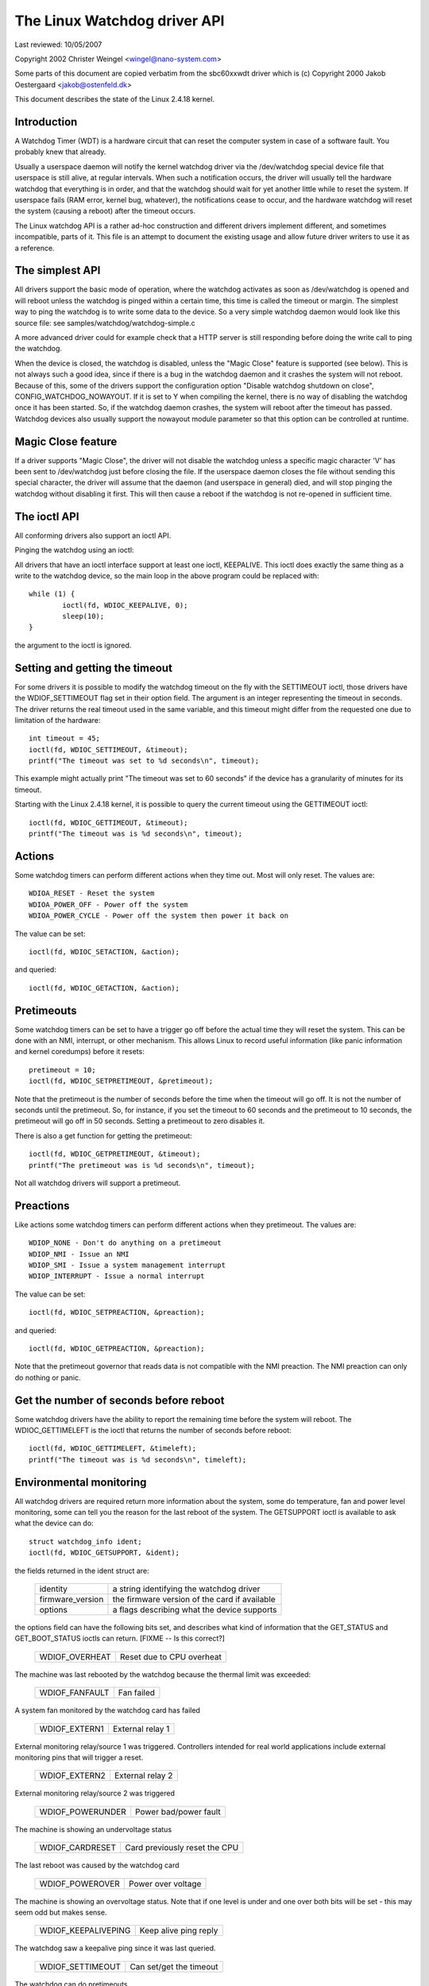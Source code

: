 =============================
The Linux Watchdog driver API
=============================

Last reviewed: 10/05/2007



Copyright 2002 Christer Weingel <wingel@nano-system.com>

Some parts of this document are copied verbatim from the sbc60xxwdt
driver which is (c) Copyright 2000 Jakob Oestergaard <jakob@ostenfeld.dk>

This document describes the state of the Linux 2.4.18 kernel.

Introduction
============

A Watchdog Timer (WDT) is a hardware circuit that can reset the
computer system in case of a software fault.  You probably knew that
already.

Usually a userspace daemon will notify the kernel watchdog driver via the
/dev/watchdog special device file that userspace is still alive, at
regular intervals.  When such a notification occurs, the driver will
usually tell the hardware watchdog that everything is in order, and
that the watchdog should wait for yet another little while to reset
the system.  If userspace fails (RAM error, kernel bug, whatever), the
notifications cease to occur, and the hardware watchdog will reset the
system (causing a reboot) after the timeout occurs.

The Linux watchdog API is a rather ad-hoc construction and different
drivers implement different, and sometimes incompatible, parts of it.
This file is an attempt to document the existing usage and allow
future driver writers to use it as a reference.

The simplest API
================

All drivers support the basic mode of operation, where the watchdog
activates as soon as /dev/watchdog is opened and will reboot unless
the watchdog is pinged within a certain time, this time is called the
timeout or margin.  The simplest way to ping the watchdog is to write
some data to the device.  So a very simple watchdog daemon would look
like this source file:  see samples/watchdog/watchdog-simple.c

A more advanced driver could for example check that a HTTP server is
still responding before doing the write call to ping the watchdog.

When the device is closed, the watchdog is disabled, unless the "Magic
Close" feature is supported (see below).  This is not always such a
good idea, since if there is a bug in the watchdog daemon and it
crashes the system will not reboot.  Because of this, some of the
drivers support the configuration option "Disable watchdog shutdown on
close", CONFIG_WATCHDOG_NOWAYOUT.  If it is set to Y when compiling
the kernel, there is no way of disabling the watchdog once it has been
started.  So, if the watchdog daemon crashes, the system will reboot
after the timeout has passed. Watchdog devices also usually support
the nowayout module parameter so that this option can be controlled at
runtime.

Magic Close feature
===================

If a driver supports "Magic Close", the driver will not disable the
watchdog unless a specific magic character 'V' has been sent to
/dev/watchdog just before closing the file.  If the userspace daemon
closes the file without sending this special character, the driver
will assume that the daemon (and userspace in general) died, and will
stop pinging the watchdog without disabling it first.  This will then
cause a reboot if the watchdog is not re-opened in sufficient time.

The ioctl API
=============

All conforming drivers also support an ioctl API.

Pinging the watchdog using an ioctl:

All drivers that have an ioctl interface support at least one ioctl,
KEEPALIVE.  This ioctl does exactly the same thing as a write to the
watchdog device, so the main loop in the above program could be
replaced with::

	while (1) {
		ioctl(fd, WDIOC_KEEPALIVE, 0);
		sleep(10);
	}

the argument to the ioctl is ignored.

Setting and getting the timeout
===============================

For some drivers it is possible to modify the watchdog timeout on the
fly with the SETTIMEOUT ioctl, those drivers have the WDIOF_SETTIMEOUT
flag set in their option field.  The argument is an integer
representing the timeout in seconds.  The driver returns the real
timeout used in the same variable, and this timeout might differ from
the requested one due to limitation of the hardware::

    int timeout = 45;
    ioctl(fd, WDIOC_SETTIMEOUT, &timeout);
    printf("The timeout was set to %d seconds\n", timeout);

This example might actually print "The timeout was set to 60 seconds"
if the device has a granularity of minutes for its timeout.

Starting with the Linux 2.4.18 kernel, it is possible to query the
current timeout using the GETTIMEOUT ioctl::

    ioctl(fd, WDIOC_GETTIMEOUT, &timeout);
    printf("The timeout was is %d seconds\n", timeout);

Actions
=======

Some watchdog timers can perform different actions when they time out.
Most will only reset.  The values are::

    WDIOA_RESET - Reset the system
    WDIOA_POWER_OFF - Power off the system
    WDIOA_POWER_CYCLE - Power off the system then power it back on

The value can be set::

    ioctl(fd, WDIOC_SETACTION, &action);

and queried::

    ioctl(fd, WDIOC_GETACTION, &action);

Pretimeouts
===========

Some watchdog timers can be set to have a trigger go off before the
actual time they will reset the system.  This can be done with an NMI,
interrupt, or other mechanism.  This allows Linux to record useful
information (like panic information and kernel coredumps) before it
resets::

    pretimeout = 10;
    ioctl(fd, WDIOC_SETPRETIMEOUT, &pretimeout);

Note that the pretimeout is the number of seconds before the time
when the timeout will go off.  It is not the number of seconds until
the pretimeout.  So, for instance, if you set the timeout to 60 seconds
and the pretimeout to 10 seconds, the pretimeout will go off in 50
seconds.  Setting a pretimeout to zero disables it.

There is also a get function for getting the pretimeout::

    ioctl(fd, WDIOC_GETPRETIMEOUT, &timeout);
    printf("The pretimeout was is %d seconds\n", timeout);

Not all watchdog drivers will support a pretimeout.

Preactions
==========

Like actions some watchdog timers can perform different actions when
they pretimeout.  The values are::

    WDIOP_NONE - Don't do anything on a pretimeout
    WDIOP_NMI - Issue an NMI
    WDIOP_SMI - Issue a system management interrupt
    WDIOP_INTERRUPT - Issue a normal interrupt

The value can be set::

    ioctl(fd, WDIOC_SETPREACTION, &preaction);

and queried::

    ioctl(fd, WDIOC_GETPREACTION, &preaction);

Note that the pretimeout governor that reads data is not compatible with
the NMI preaction.  The NMI preaction can only do nothing or panic.

Get the number of seconds before reboot
=======================================

Some watchdog drivers have the ability to report the remaining time
before the system will reboot. The WDIOC_GETTIMELEFT is the ioctl
that returns the number of seconds before reboot::

    ioctl(fd, WDIOC_GETTIMELEFT, &timeleft);
    printf("The timeout was is %d seconds\n", timeleft);

Environmental monitoring
========================

All watchdog drivers are required return more information about the system,
some do temperature, fan and power level monitoring, some can tell you
the reason for the last reboot of the system.  The GETSUPPORT ioctl is
available to ask what the device can do::

	struct watchdog_info ident;
	ioctl(fd, WDIOC_GETSUPPORT, &ident);

the fields returned in the ident struct are:

	================	=============================================
        identity		a string identifying the watchdog driver
	firmware_version	the firmware version of the card if available
	options			a flags describing what the device supports
	================	=============================================

the options field can have the following bits set, and describes what
kind of information that the GET_STATUS and GET_BOOT_STATUS ioctls can
return.   [FIXME -- Is this correct?]

	================	=========================
	WDIOF_OVERHEAT		Reset due to CPU overheat
	================	=========================

The machine was last rebooted by the watchdog because the thermal limit was
exceeded:

	==============		==========
	WDIOF_FANFAULT		Fan failed
	==============		==========

A system fan monitored by the watchdog card has failed

	=============		================
	WDIOF_EXTERN1		External relay 1
	=============		================

External monitoring relay/source 1 was triggered. Controllers intended for
real world applications include external monitoring pins that will trigger
a reset.

	=============		================
	WDIOF_EXTERN2		External relay 2
	=============		================

External monitoring relay/source 2 was triggered

	================	=====================
	WDIOF_POWERUNDER	Power bad/power fault
	================	=====================

The machine is showing an undervoltage status

	===============		=============================
	WDIOF_CARDRESET		Card previously reset the CPU
	===============		=============================

The last reboot was caused by the watchdog card

	================	=====================
	WDIOF_POWEROVER		Power over voltage
	================	=====================

The machine is showing an overvoltage status. Note that if one level is
under and one over both bits will be set - this may seem odd but makes
sense.

	===================	=====================
	WDIOF_KEEPALIVEPING	Keep alive ping reply
	===================	=====================

The watchdog saw a keepalive ping since it was last queried.

	================	=======================
	WDIOF_SETTIMEOUT	Can set/get the timeout
	================	=======================

The watchdog can do pretimeouts.

	================	================================
	WDIOF_PRETIMEOUT	Pretimeout (in seconds), get/set
	================	================================


For those drivers that return any bits set in the option field, the
GETSTATUS and GETBOOTSTATUS ioctls can be used to ask for the current
status, and the status at the last reboot, respectively::

    int flags;
    ioctl(fd, WDIOC_GETSTATUS, &flags);

    or

    ioctl(fd, WDIOC_GETBOOTSTATUS, &flags);

Note that not all devices support these two calls, and some only
support the GETBOOTSTATUS call.

Some drivers can measure the temperature using the GETTEMP ioctl.  The
returned value is the temperature in degrees fahrenheit::

    int temperature;
    ioctl(fd, WDIOC_GETTEMP, &temperature);

Finally the SETOPTIONS ioctl can be used to control some aspects of
the cards operation::

    int options = 0;
    ioctl(fd, WDIOC_SETOPTIONS, &options);

The following options are available:

	=================	================================
	WDIOS_DISABLECARD	Turn off the watchdog timer
	WDIOS_ENABLECARD	Turn on the watchdog timer
	WDIOS_TEMPPANIC		Kernel panic on temperature trip
	=================	================================

[FIXME -- better explanations]
